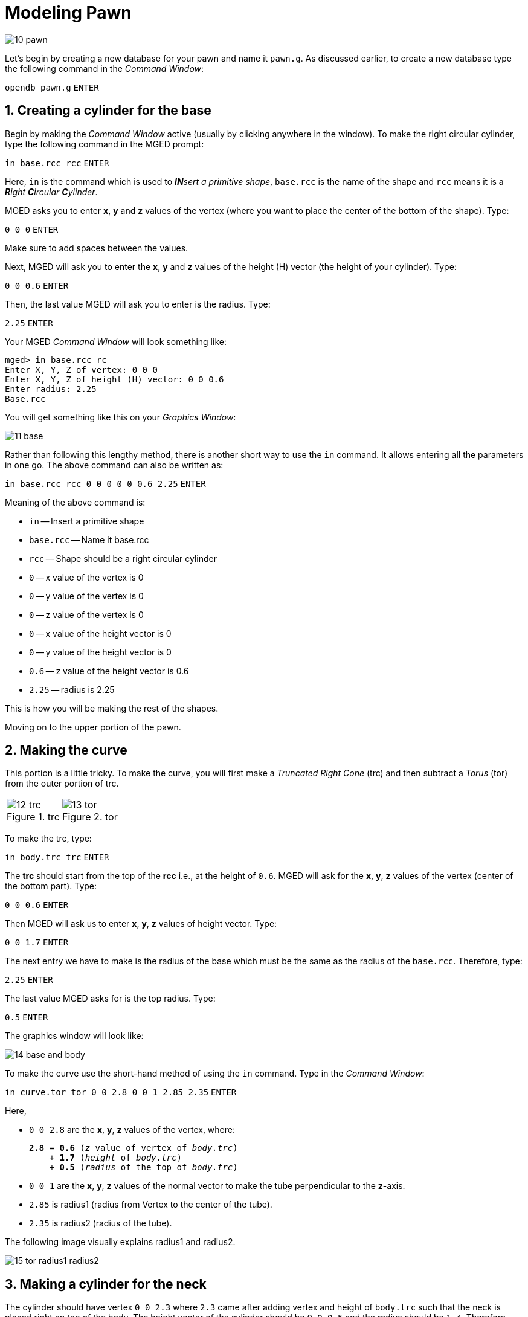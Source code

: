 = Modeling Pawn
:sectnums:
:experimental:

image::10-pawn.jpg[]

Let’s begin by creating a new database for your pawn and name it
[path]`pawn.g`. As discussed earlier, to create a new database type the
following command in the _Command Window_:

`[in]#opendb pawn.g#` kbd:[ENTER]

== Creating a cylinder for the base

Begin by making the _Command Window_ active (usually by clicking
anywhere in the window). To make the right circular cylinder, type the
following command in the MGED prompt:

`[in]#in base.rcc rcc#` kbd:[ENTER]

Here, `in` is the command which is used to _**IN**sert a primitive
shape_, `base.rcc` is the name of the shape and `rcc` means it is a
_**R**ight **C**ircular **C**ylinder_.

MGED asks you to enter [rep]*x*, [rep]*y* and [rep]*z* values of the
vertex (where you want to place the center of the bottom of the
shape). Type:

`[in]#0 0 0#` kbd:[ENTER]

Make sure to add spaces between the values.

Next, MGED will ask you to enter the [rep]*x*, [rep]*y* and [rep]*z*
values of the height (H) vector (the height of your cylinder). Type:

`[in]#0 0 0.6#` kbd:[ENTER]

Then, the last value MGED will ask you to enter is the radius. Type:

`[in]#2.25#` kbd:[ENTER]

Your MGED _Command Window_ will look something like:

[subs="+quotes"]
....
[prompt]#mged># [in]#in base.rcc rc#
[prompt]#Enter X, Y, Z of vertex:# [in]#0 0 0#
[prompt]#Enter X, Y, Z of height (H) vector:# [in]#0 0 0.6#
[prompt]#Enter radius:# [in]#2.25#
Base.rcc
....

You will get something like this on your _Graphics Window_:

image::11-base.jpg[]

Rather than following this lengthy method, there is another short way
to use the [cmd]`in` command. It allows entering all the parameters in
one go. The above command can also be written as:

`[in]#in base.rcc rcc 0 0 0 0 0 0.6 2.25#` kbd:[ENTER]

Meaning of the above command is:

* `in` -- Insert a primitive shape
* `base.rcc` -- Name it base.rcc
* `rcc` -- Shape should be a right circular cylinder
* `0` -- x value of the vertex is 0
* `0` -- y value of the vertex is 0
* `0` -- z value of the vertex is 0
* `0` -- x value of the height vector is 0
* `0` -- y value of the height vector is 0
* `0.6` -- z value of the height vector is 0.6
* `2.25` -- radius is 2.25

This is how you will be making the rest of the shapes.

Moving on to the upper portion of the pawn.

== Making the curve

This portion is a little tricky. To make the curve, you will first
make a _Truncated Right Cone_ (trc) and then subtract a _Torus_ (tor)
from the outer portion of trc.

[cols="2*.>~a"]
|===
|
.trc
image::12-trc.jpg[]
|
.tor
image::13-tor.jpg[]
|===

To make the trc, type:

`[in]#in body.trc trc#` kbd:[ENTER]

The *trc* should start from the top of the *rcc* i.e., at the height
of `0.6`.  MGED will ask for the [rep]*x*, [rep]*y*, [rep]*z* values
of the vertex (center of the bottom part). Type:

`[in]#0 0 0.6#` kbd:[ENTER]

Then MGED will ask us to enter [rep]*x*, [rep]*y*, [rep]*z* values of
height vector. Type:

`[in]#0 0 1.7#` kbd:[ENTER]

The next entry we have to make is the radius of the base which must
be the same as the radius of the `base.rcc`. Therefore, type:

`[in]#2.25#` kbd:[ENTER]

The last value MGED asks for is the top radius. Type:

`[in]#0.5#` kbd:[ENTER]

The graphics window will look like:

image::14-base-and-body.jpg[]

To make the curve use the short-hand method of using the [cmd]`in`
command. Type in the _Command Window_:

`[in]#in curve.tor tor 0 0 2.8 0 0 1 2.85 2.35#` kbd:[ENTER]

Here,

* [in]`0 0 2.8` are the [rep]*x*, [rep]*y*, [rep]*z* values of the
  vertex, where:
+
[subs="+quotes"]
....
*2.8* = *0.6* (_z_ value of vertex of _body.trc_)
    + *1.7* (_height_ of _body.trc_)
    + *0.5* (_radius_ of the top of _body.trc_)
....
* [in]`0 0 1` are the [rep]*x*, [rep]*y*, [rep]*z* values of the
  normal vector to make the tube perpendicular to the **z**-axis.
* [in]`2.85` is radius1 (radius from Vertex to the center of the
  tube).
* [in]`2.35` is radius2 (radius of the tube).

The following image visually explains radius1 and radius2.

image::15-tor-radius1-radius2.jpg[]


== Making a cylinder for the neck

The cylinder should have vertex `0 0 2.3` where `2.3` came after
adding vertex and height of `body.trc` such that the neck is placed
right on top of the body. The height vector of the cylinder should be
`0 0 0.5` and the radius should be `1.4`. Therefore, type:

`[in]#in neck.rcc rcc 0 0 2.3 0 0 0.5 1.4#` kbd:[ENTER]


== Making a sphere for the head

Make a sphere with vertex `0 0 3.6` and radius `1.1`. Technically the
vertex of the sphere should be

[subs="+quotes"]
....
*3.6* = *2.3*  (the vertex of _neck.rcc_)
    + *0.25* (half of the height of _neck.rcc_)
    + *1.1*  (radius of this sphere)
....

But we want to cut some portion of the head from below. Type:

`[in]#in head.sph sph 0 0 3.6 1.1#` kbd:[ENTER]

To zoom out of the view click the left mouse button and to zoom back
in click the right mouse button. This is what your pawn looks like
till now:

image::16-pawn-azel-view.jpg[]

Go to *View* from menu bar and click on *Front*. This is what your
pawn looks in the front view:

image::17-pawn-front-view.jpg[]


== Making a region

Before you can raytrace your design, you have to make of region of
all the shapes. Making a region basically means that the shape has
uniform material properties i.e., it has mass and occupies space.
Constructing a region involves using Boolean operations of union,
subtraction, and intersection. To make the region, type:

`[in]#r pawn.r u base.rcc u body.trc - curve.tor u neck.rcc u head.sph#` kbd:[ENTER]

This command tells MGED that

* `*#r#*` -- Make a region
* `*#pawn.r#*` -- Name it pawn.r
* `*#u#*` -- Add the volume of the shape
* `*#-#*` -- Subtract the volume of the shape

Here, we are adding the volume of all the shapes except `curve.tor`,
which we are subtracting from `body.trc` to achieve the required look.

== Assigning Material Properties to the Region

Now type the following in the MGED command window:

`[in]#mater pawn.r#`

MGED will respond with:

....
Current shader string =
Specify shader. Enclose spaces within quotes.
Shader?
....

MGED asks us to enter the type of material we want our region to be
made of. To make the region of plastic. Type in:

`[in]#plastic#` kbd:[ENTER]

Next, MGED will ask for the color. To make our pawn black in color,
type:

`[in]#0 0 0#` kbd:[ENTER]

At last MGED will ask us if we want to inherit the material properties.
To answer with NO, type:

`[in]#0#` kbd:[ENTER]


== Clearing the _Graphic Window_ and drawing the new region

We have shapes visible on our graphics window but it is not our
region. To clear the graphics Window of the old design and draw the
new region, type:

`[in]#B pawn.r#` kbd:[ENTER]

image::18-clear-and-draw-region.jpg[]

You will see your pawn and the curve.tor is dotted which indicates
that it subtracted from the region. This command tells MGED to _Blast_
i.e., clear the graphics window and draw the specified region which in
our case is `pawn.r`. The _Blast_ command is a combination of
[cmd]`Z` and [cmd]`draw` commands. On a side note, [cmd]`draw` command
is used to draw an existing shape. For example, to draw the sphere you
made for the head, type : `[in]#draw head.sph#` which tells MGED to
draw `head.sph`. If the specified shape does not exist, MGED will give
an error.


== Raytracing your model

Go to the *File* menu and select *Raytrace*. A dialog box called the
_Raytrace Control Panel_ appears. Next, change the background color by
the raytraced by selecting [label]#Background Color#. A dropdown will
appear with some predefined color choices and a color tool. Select the
white option. To eliminate the wireframing i.e., the outlines of the
shapes, go to *Framebuffer* (in the _Raytrace Control Panel_) and
select *Overlay*. The display should appear similar to the following
illustration:

image::19-pawn-raytraced.jpg[]

Your pawn is ready to serve the King. Now it’s time to model the rest
of the pieces.
